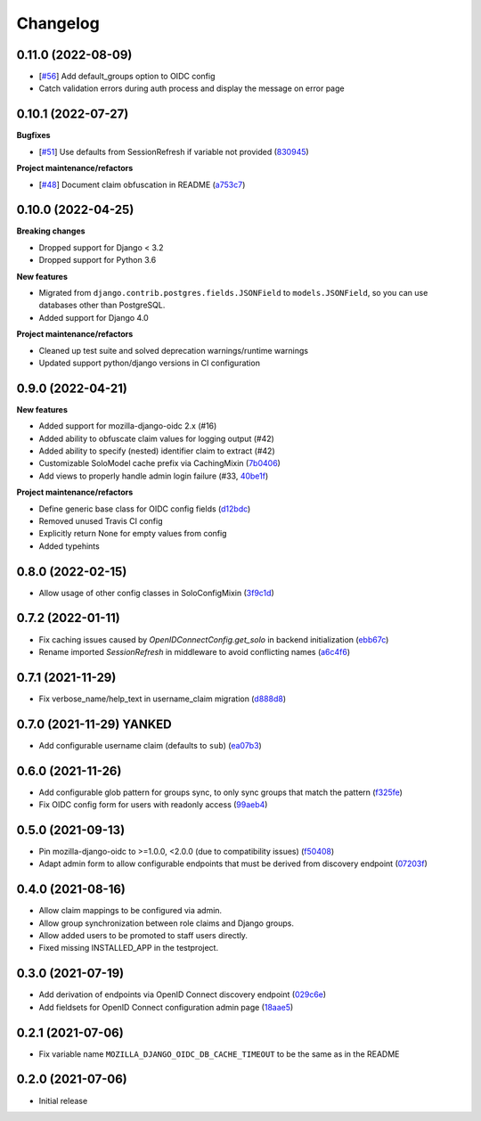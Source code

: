 =========
Changelog
=========

0.11.0 (2022-08-09)
===================

* [`#56`_] Add default_groups option to OIDC config
* Catch validation errors during auth process and display the message on error page

.. _#56: https://github.com/maykinmedia/mozilla-django-oidc-db/issues/56


0.10.1 (2022-07-27)
===================

**Bugfixes**

* [`#51`_] Use defaults from SessionRefresh if variable not provided (`830945`_)

**Project maintenance/refactors**

* [`#48`_] Document claim obfuscation in README (`a753c7`_)


.. _830945: https://github.com/maykinmedia/mozilla-django-oidc-db/commit/830945f64393d867cad61dbd4d130848d9dc2e0a
.. _a753c7: https://github.com/maykinmedia/mozilla-django-oidc-db/commit/a753c765fb6732edd12e8fd87ae54597a2b40a84
.. _#51: https://github.com/maykinmedia/mozilla-django-oidc-db/issues/51
.. _#48: https://github.com/maykinmedia/mozilla-django-oidc-db/issues/48


0.10.0 (2022-04-25)
===================

**Breaking changes**

* Dropped support for Django < 3.2
* Dropped support for Python 3.6

**New features**

* Migrated from ``django.contrib.postgres.fields.JSONField`` to ``models.JSONField``, so
  you can use databases other than PostgreSQL.
* Added support for Django 4.0

**Project maintenance/refactors**

* Cleaned up test suite and solved deprecation warnings/runtime warnings
* Updated support python/django versions in CI configuration

0.9.0 (2022-04-21)
==================

**New features**

* Added support for mozilla-django-oidc 2.x (#16)
* Added ability to obfuscate claim values for logging output (#42)
* Added ability to specify (nested) identifier claim to extract (#42)
* Customizable SoloModel cache prefix via CachingMixin (`7b0406`_)
* Add views to properly handle admin login failure (#33, `40be1f`_)

**Project maintenance/refactors**

* Define generic base class for OIDC config fields (`d12bdc`_)
* Removed unused Travis CI config
* Explicitly return None for empty values from config
* Added typehints

.. _d12bdc: https://github.com/maykinmedia/mozilla-django-oidc-db/commit/d12bdcb6a9fcae8279e0696a808c1e52ad4cb7fd
.. _7b0406: https://github.com/maykinmedia/mozilla-django-oidc-db/commit/7b0406101493f35f411508a0b028906ba4d47584
.. _40be1f: https://github.com/maykinmedia/mozilla-django-oidc-db/commit/40be1f535a593197451d6b4e0ae5c13fe07aa3c0

0.8.0 (2022-02-15)
==================

* Allow usage of other config classes in SoloConfigMixin (`3f9c1d`_)

.. _3f9c1d: https://github.com/maykinmedia/mozilla-django-oidc-db/commit/3f9c1d0ebc7c09df04c6e76406359da11fe84f7a

0.7.2 (2022-01-11)
==================

* Fix caching issues caused by `OpenIDConnectConfig.get_solo` in backend initialization (`ebb67c`_)
* Rename imported `SessionRefresh` in middleware to avoid conflicting names (`a6c4f6`_)

.. _ebb67c: https://github.com/maykinmedia/mozilla-django-oidc-db/commit/ebb67cbdc4ede69d8e5e81c44626b29fe2dbb092
.. _a6c4f6: https://github.com/maykinmedia/mozilla-django-oidc-db/commit/a6c4f6a78111f876549f55e38c3b197849cda4ef

0.7.1 (2021-11-29)
==================

* Fix verbose_name/help_text in username_claim migration (`d888d8`_)

.. _d888d8: https://github.com/maykinmedia/mozilla-django-oidc-db/commit/a6c4f6a78111f876549f55e38c3b197849cda4ef

0.7.0 (2021-11-29) **YANKED**
=============================

* Add configurable username claim (defaults to ``sub``) (`ea07b3`_)

.. _ea07b3: https://github.com/maykinmedia/mozilla-django-oidc-db/commit/ea07b3cbb687b3b0ddf738731686fceb930e3c76

0.6.0 (2021-11-26)
==================

* Add configurable glob pattern for groups sync, to only sync groups that match the pattern (`f325fe`_)
* Fix OIDC config form for users with readonly access (`99aeb4`_)

.. _f325fe: https://github.com/maykinmedia/mozilla-django-oidc-db/commit/f325feea4f10e86c1e69979026b523c6ce68d20c
.. _99aeb4: https://github.com/maykinmedia/mozilla-django-oidc-db/commit/99aeb4eb6d7ee8d21fe0c7edb93d62af38658a0e

0.5.0 (2021-09-13)
==================

* Pin mozilla-django-oidc to >=1.0.0, <2.0.0 (due to compatibility issues) (`f50408`_)
* Adapt admin form to allow configurable endpoints that must be derived from discovery endpoint (`07203f`_)

.. _f50408: https://github.com/maykinmedia/mozilla-django-oidc-db/commit/f50408e7e94b2e95f6d1e2c122bb693b1e8d91f8
.. _07203f: https://github.com/maykinmedia/mozilla-django-oidc-db/commit/07203f9fb42004fe2e351980953a3f774d07a442

0.4.0 (2021-08-16)
==================

* Allow claim mappings to be configured via admin.
* Allow group synchronization between role claims and Django groups.
* Allow added users to be promoted to staff users directly.
* Fixed missing INSTALLED_APP in the testproject.

0.3.0 (2021-07-19)
==================

* Add derivation of endpoints via OpenID Connect discovery endpoint (`029c6e`_)
* Add fieldsets for OpenID Connect configuration admin page (`18aae5`_)

.. _029c6e: https://github.com/maykinmedia/mozilla-django-oidc-db/commit/029c6efe561c9024b716ea9316fde4f81c0ec3d0
.. _18aae5 : https://github.com/maykinmedia/mozilla-django-oidc-db/commit/18aae53fed05157874949e15dabeda42af0ebc48

0.2.1 (2021-07-06)
==================

* Fix variable name ``MOZILLA_DJANGO_OIDC_DB_CACHE_TIMEOUT`` to be the same as in the README

0.2.0 (2021-07-06)
==================

* Initial release
